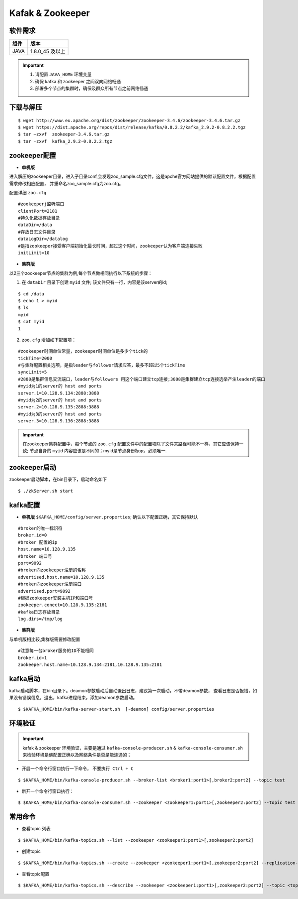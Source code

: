 .. _installing_kafka:

==================
Kafak & Zookeeper
==================

软件需求
------------------------
+------------+----------------+
| 组件       | 版本           |
+============+================+
| JAVA       | 1.8.0_45 及以上|
+------------+----------------+

.. important::

  1. 请配置 ``JAVA_HOME`` 环境变量
  2. 确保 kafka 和 zookeeper 之间双向网络畅通
  3. 部署多个节点的集群时，确保及群众所有节点之前网络畅通

下载与解压
------------------------

::

  $ wget http://www.eu.apache.org/dist/zookeeper/zookeeper-3.4.6/zookeeper-3.4.6.tar.gz
  $ wget https://dist.apache.org/repos/dist/release/kafka/0.8.2.2/kafka_2.9.2-0.8.2.2.tgz
  $ tar –zxvf  zookeeper-3.4.6.tar.gz
  $ tar -zxvf  kafka_2.9.2-0.8.2.2.tgz


zookeeper配置
------------------------

-   **单机版**

进入解压的zookeeper目录，进入子目录conf,会发现zoo_sample.cfg文件，这是apche官方网站提供的默认配置文件，根据配置需求修改相应配置，
并重命名zoo_sample.cfg为zoo.cfg。

配置详细 ``zoo.cfg``

::

	#zookeeperj监听端口
	clientPort=2181
	#持久化数据存放目录
	dataDir=/data
	#存放日志文件目录
	dataLogDir=/datalog
	#是指zookeeper接受客户端初始化最长时间，超过这个时间，zookeeper认为客户端连接失败
	initLimit=10

-  **集群版**

以2三个zookeeper节点的集群为例,每个节点做相同执行以下系统的步骤：


1. 在 ``dataDir`` 目录下创建 ``myid`` 文件; 该文件只有一行，内容是该server的id;

::

  $ cd /data
  $ echo 1 > myid
  $ ls
  myid
  $ cat myid
  1

2. ``zoo.cfg`` 增加如下配置项：

::

  #zookeeper时间单位常量，zookeeper时间单位是多少个tick的
  tickTime=2000
  #与集群配置相关选项，是指leader与follower请求应答，最多不超过5个tickTime
  syncLimit=5
  #2888是集群信息交流端口，leader与followers 用这个端口建立tcp连接;3888是集群建立tcp连接选举产生leader的端口
  #myid为1的server的 host and ports
  server.1=10.128.9.134:2888:3888
  #myid为2的server的 host and ports
  server.2=10.128.9.135:2888:3888
  #myid为3的server的 host and ports
  server.3=10.128.9.136:2888:3888

.. important::
  在zookeeper集群配置中，每个节点的 ``zoo.cfg`` 配置文件中的配置项除了文件夹路径可能不一样，其它应该保持一致;
  节点自身的 ``myid`` 内容应该是不同的；myid是节点身份标示，必须唯一.

zookeeper启动
------------------------
zookeeper启动脚本，在bin目录下，启动命名如下

::

	$ ./zkServer.sh start


kafka配置
------------------------

-   **单机版** ``$KAFKA_HOME/config/server.properties``; 确认以下配置正确，其它保持默认

::

	#broker的唯一标识符
	broker.id=0
	#broker 配置的ip
	host.name=10.128.9.135
	#broker 端口号
	port=9092
	#broker向zookeeper注册的名称
	advertised.host.name=10.128.9.135
	#broker向zookeeper注册端口
	advertised.port=9092
	#根据zookeeper安装主机IP和端口号
	zookeeper.conect=10.128.9.135:2181
	#kafka日志存放目录
	log.dirs=/tmp/log


-  **集群版**

与单机版相比较,集群版需要修改配置

::

	#注意每一台broker服务的ID不能相同
	broker.id=1
	zookeeper.host.name=10.128.9.134:2181,10.128.9.135:2181

kafka启动
------------
kafka启动脚本，在bin目录下。deamon参数启动后自动退出日志，建议第一次启动，不带deamon参数，
查看日志是否报错，如果没有错误信息，退出，kafka进程结束，添加deamon参数启动。

::

  $ $KAFKA_HOME/bin/kafka-server-start.sh  [-deamon] config/server.properties


环境验证
------------

.. important::
	kafak & zookeeper 环境验证，主要是通过 ``kafka-console-producer.sh`` & ``kafka-console-consumer.sh`` 来检验环境是佛配置正确以及网络条件是否是能连通的；

- 开启一个命令行窗口执行一下命令， ``不要执行 Ctrl + C``

::

	$ $KAFKA_HOME/bin/kafka-console-producer.sh --broker-list <broker1:port1>[,broker2:port2] --topic test

- 新开一个命令行窗口执行：

::

	$ $KAFKA_HOME/bin/kafka-console-consumer.sh --zookeeper <zookeeper1:port1>[,zookeeper2:port2] --topic test

常用命令
------------

- 查看topic 列表

::

	$ $KAFKA_HOME/bin/kafka-topics.sh --list --zookeeper <zookeeper1:port1>[,zookeeper2:port2]

- 创建topic

::

	$ $KAFKA_HOME/bin/kafka-topics.sh --create --zookeeper <zookeeper1:port1>[,zookeeper2:port2] --replication-factor <factor_num> --partitions <partition_num> --topic  <topic_name>

- 查看topic配置

::

	$ $KAFKA_HOME/bin/kafka-topics.sh --describe --zookeeper <zookeeper1:port1>[,zookeeper2:port2] --topic <topic_name>
